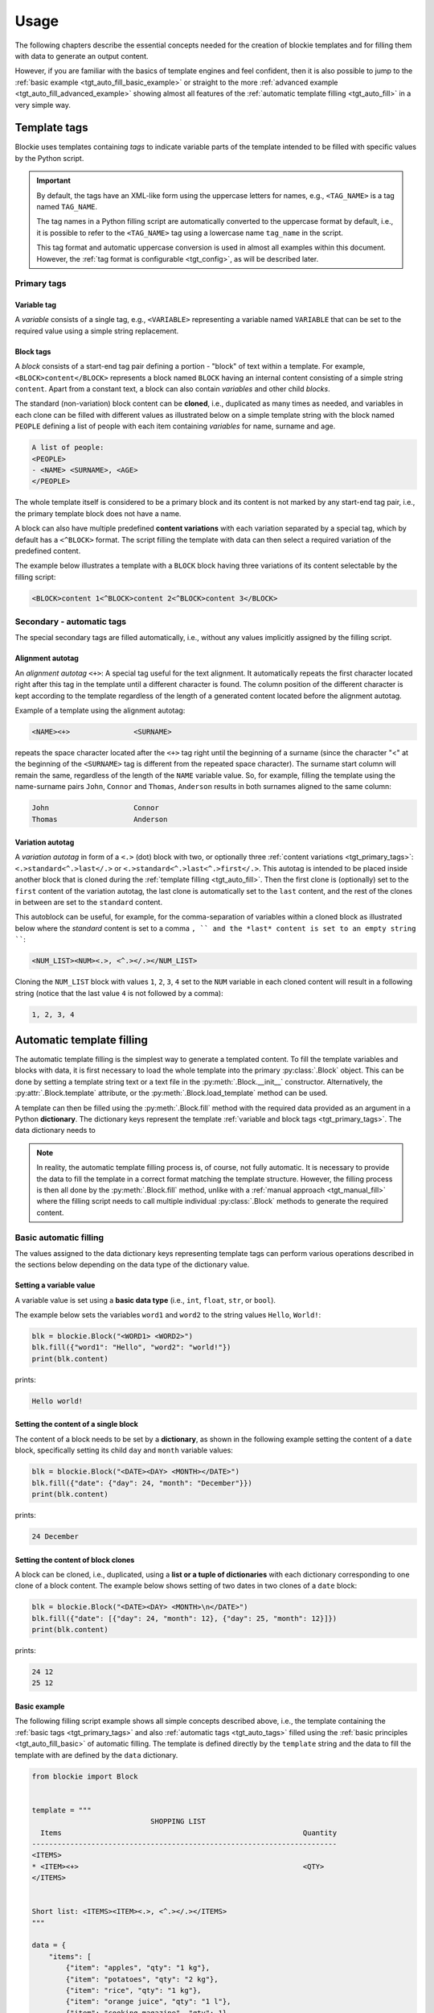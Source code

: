 ###################################################################################################
Usage
###################################################################################################

The following chapters describe the essential concepts needed for the creation of blockie
templates and for filling them with data to generate an output content.

However, if you are familiar with the basics of template engines and feel confident, then it is
also possible to jump to the :ref:`basic example <tgt_auto_fill_basic_example>` or straight to the
more :ref:`advanced example <tgt_auto_fill_advanced_example>` showing almost all features of
the :ref:`automatic template filling <tgt_auto_fill>` in a very simple way.


***************************************************************************************************
Template tags
***************************************************************************************************

Blockie uses templates containing *tags* to indicate variable parts of the template intended to
be filled with specific values by the Python script.

.. important::
    
    By default, the tags have an XML-like form using the uppercase letters for names, e.g.,
    ``<TAG_NAME>`` is a tag named ``TAG_NAME``.

    The tag names in a Python filling script are automatically converted to the uppercase format
    by default, i.e., it is possible to refer to the ``<TAG_NAME>`` tag using a lowercase name
    ``tag_name`` in the script.

    This tag format and automatic uppercase conversion is used in almost all examples within this
    document. However, the :ref:`tag format is configurable <tgt_config>`, as will be described
    later.


.. _tgt_primary_tags:

Primary tags
===================================================================================================

Variable tag
---------------------------------------------------------------------------------------------------

A *variable* consists of a single tag, e.g., ``<VARIABLE>`` representing a variable named
``VARIABLE`` that can be set to the required value using a simple string replacement.


Block tags
---------------------------------------------------------------------------------------------------

A *block* consists of a start-end tag pair defining a portion - "block" of text within a template.
For example, ``<BLOCK>content</BLOCK>`` represents a block  named ``BLOCK`` having an internal
content consisting of a simple string ``content``. Apart from a constant text, a block can also
contain *variables* and other child *blocks*.

The standard (non-variation) block content can be **cloned**, i.e., duplicated as many times as
needed, and variables in each clone can be filled with different values as illustrated below on
a simple template string with the block named ``PEOPLE`` defining a list of people with each
item containing *variables* for name, surname and age.

.. code-block:: text

    A list of people:
    <PEOPLE>
    - <NAME> <SURNAME>, <AGE>
    </PEOPLE>

.. seealso::
    The description of filling the template with values is
    :ref:`described later <tgt_auto_fill_basic>` after the description of all types of tags.

The whole template itself is considered to be a primary block and its content is not marked by
any start-end tag pair, i.e., the primary template block does not have a name.

A block can also have multiple predefined **content variations** with each variation separated by
a special tag, which by default has a ``<^BLOCK>`` format. The script filling the template with
data can then select a required variation of the predefined content.

The example below illustrates a template with a ``BLOCK`` block having three variations of its
content selectable by the filling script:

.. code-block:: text

    <BLOCK>content 1<^BLOCK>content 2<^BLOCK>content 3</BLOCK>


.. _tgt_auto_tags:

Secondary - automatic tags
===================================================================================================

The special secondary tags are filled automatically, i.e., without any values implicitly assigned
by the filling script.


Alignment autotag
---------------------------------------------------------------------------------------------------

An *alignment autotag* ``<+>``: A special tag useful for the text alignment. It automatically
repeats the first character located right after this tag in the template until a different
character is found. The column position of the different character is kept according to the
template regardless of the length of a generated content located before the alignment autotag.

Example of a template using the alignment autotag:

.. code-block:: text

    <NAME><+>               <SURNAME>

repeats the space character located after the ``<+>`` tag right until the beginning of a surname
(since the character "<" at the beginning of the ``<SURNAME>`` tag is different from the repeated
space character). The surname start column will remain the same, regardless of the length of the
``NAME`` variable value. So, for example, filling the template using the name-surname pairs
``John``, ``Connor`` and ``Thomas``, ``Anderson`` results in both surnames aligned to the same
column:

.. code-block:: text

    John                    Connor
    Thomas                  Anderson


Variation autotag
---------------------------------------------------------------------------------------------------

A *variation autotag*  in form of a ``<.>`` (dot) block with two, or optionally three
:ref:`content variations <tgt_primary_tags>`: ``<.>standard<^.>last</.>`` or
``<.>standard<^.>last<^.>first</.>``. This autotag is intended to be placed inside another
block that is cloned during the :ref:`template filling <tgt_auto_fill>`. Then the first
clone is (optionally) set to the ``first`` content of the variation autotag, the last clone is
automatically set to the ``last`` content, and the rest of the clones in between are set to
the ``standard`` content.

This autoblock can be useful, for example, for the comma-separation of variables within a
cloned block as illustrated below where the *standard* content is set to a comma ``, ``
and the *last* content is set to an empty string ````:

.. code-block:: text

    <NUM_LIST><NUM><.>, <^.></.></NUM_LIST>

Cloning the ``NUM_LIST`` block with values ``1``, ``2``, ``3``, ``4`` set to the ``NUM``
variable in each cloned content will result in a following string (notice that the last
value ``4`` is not followed by a comma):

.. code-block:: text

    1, 2, 3, 4

.. seealso::
    See the :ref:`code example <tgt_auto_fill_basic_example>` using both of the automatic tags.

    The symbols used for the automatic tags can also be configured by the
    :ref:`configuration object <tgt_config>`.


.. _tgt_auto_fill:

***************************************************************************************************
Automatic template filling
***************************************************************************************************

The automatic template filling is the simplest way to generate a templated content. To fill the
template variables and blocks with data, it is first necessary to load the whole template into
the primary :py:class:`.Block` object. This can be done by setting a template string text or a
text file in the :py:meth:`.Block.__init__` constructor. Alternatively, the
:py:attr:`.Block.template` attribute, or the :py:meth:`.Block.load_template` method can be used.

A template can then be filled using the :py:meth:`.Block.fill` method with the required data
provided as an argument in a Python **dictionary**. The dictionary keys represent the template
:ref:`variable and block tags <tgt_primary_tags>`. The data dictionary needs to 

.. note::
    In reality, the automatic template filling process is, of course, not fully automatic. It is
    necessary to provide the data to fill the template in a correct format matching the template
    structure. However, the filling process is then all done by the :py:meth:`.Block.fill` method,
    unlike with a :ref:`manual approach <tgt_manual_fill>` where the filling script needs to call
    multiple individual :py:class:`.Block` methods to generate the required content.


.. _tgt_auto_fill_basic:

Basic automatic filling
===================================================================================================

The values assigned to the data dictionary keys representing template tags can perform various
operations described in the sections below depending on the data type of the dictionary value.


Setting a variable value
---------------------------------------------------------------------------------------------------

A variable value is set using a **basic data type** (i.e., ``int``, ``float``, ``str``, or
``bool``). 

The example below sets the variables ``word1`` and ``word2`` to the string values ``Hello``,
``World!``:

.. code-block:: python

    blk = blockie.Block("<WORD1> <WORD2>")
    blk.fill({"word1": "Hello", "word2": "world!"})
    print(blk.content)

prints:

.. code-block:: text

    Hello world!


Setting the content of a single block
---------------------------------------------------------------------------------------------------

The content of a block needs to be set by a **dictionary**, as shown in the following example
setting the content of a ``date`` block, specifically setting its child ``day`` and ``month``
variable values:

.. code-block:: python

    blk = blockie.Block("<DATE><DAY> <MONTH></DATE>")
    blk.fill({"date": {"day": 24, "month": "December"}})
    print(blk.content)

prints:

.. code-block:: text

    24 December


.. _tgt_auto_fill_basic_block_clones:

Setting the content of block clones
---------------------------------------------------------------------------------------------------

A block can be cloned, i.e., duplicated, using a **list or a tuple of dictionaries** with each
dictionary corresponding to one clone of a block content. The example below shows setting of
two dates in two clones of a ``date`` block:

.. code-block:: python

    blk = blockie.Block("<DATE><DAY> <MONTH>\n</DATE>")
    blk.fill({"date": [{"day": 24, "month": 12}, {"day": 25, "month": 12}]})
    print(blk.content)

prints:

.. code-block:: text

    24 12
    25 12


.. _tgt_auto_fill_basic_example:

Basic example
---------------------------------------------------------------------------------------------------

The following filling script example shows all simple concepts described above, i.e., the template
containing the :ref:`basic tags <tgt_primary_tags>` and also :ref:`automatic tags <tgt_auto_tags>`
filled using the :ref:`basic principles <tgt_auto_fill_basic>` of automatic filling. The template
is defined directly by the ``template`` string and the data to fill the template with are defined
by the ``data`` dictionary.

.. code-block:: python

    from blockie import Block


    template = """
                                SHOPPING LIST
      Items                                                         Quantity
    ------------------------------------------------------------------------
    <ITEMS>
    * <ITEM><+>                                                     <QTY>
    </ITEMS>


    Short list: <ITEMS><ITEM><.>, <^.></.></ITEMS>
    """

    data = {
        "items": [
            {"item": "apples", "qty": "1 kg"},
            {"item": "potatoes", "qty": "2 kg"},
            {"item": "rice", "qty": "1 kg"},
            {"item": "orange juice", "qty": "1 l"},
            {"item": "cooking magazine", "qty": 1},
        ]
    }

    blk = Block(template)
    blk.fill(data)
    print(blk.content)


The script prints the following generated content:

.. code-block:: text

                                SHOPPING LIST
      Items                                                         Quantity
    ------------------------------------------------------------------------
    * apples                                                        1 kg
    * potatoes                                                      2 kg
    * rice                                                          1 kg
    * orange juice                                                  1 l
    * cooking magazine                                              1


    Short list: apples, potatoes, rice, orange juice, cooking magazine

.. note::
    Notice that the template contains two ``ITEMS`` blocks containing the variable ``ITEM`` and
    that both blocks are automatically filled by the same data, since they have the same name.


.. _tgt_auto_fill_advanced:

Advanced automatic filling
===================================================================================================

Similarly to the :ref:`basic operations <tgt_auto_fill_basic>`, the values in a data dictionary
can also perform additional operations described in the following sections.


Setting a block content as is
---------------------------------------------------------------------------------------------------

A single block can be set to the generated content as is, i.e., without setting any of its child
elements, by setting the block value to a simple **non-empty value**, which can be a *non-empty
string, zero or positive number or a boolean true*. It is expected that the block content is
either constant, or the variables inside have been already set. The example below shows setting
a ``date`` block having a constant content into the final generated output just by setting it to
boolean true:

.. code-block:: python

    blk = blockie.Block("<DATE>24 December</DATE>")
    blk.fill({"date": True})
    print(blk.content)

prints:

.. code-block:: text

    24 December


Setting a block content variation
---------------------------------------------------------------------------------------------------

A specific content from a block with multiple content variations can be selected using a
**special** ``vari_idx`` **key with a numeric value** defined in a *dictionary* corresponding to
the block. The value of a number assigned to the ``vari_idx`` key defines one of the operations
below:

-   A value equal to zero or higher (*>=0*) selects the block content variation with an index
    corresponding to the provided value.
-   A negative value (*<0*) removes the entire block from the generated content.
-   A boolean value can be used, where ``True`` has the same effect as the value zero and
    ``False`` has the same effect as a negative value.

Alternatively, if a block has a constant content, it is possible to select one of its constant
content variations by directly setting a numeric value representing the content index to its key
in a data dictionary, as shown in the second example below:

.. code-block:: python

    date_dict = {"day": 24, "month": "December"}
    date_dict["vari_idx"] = 0 if isinstance(date_dict["month"], int) else 1

    blk = blockie.Block("<DATE><DAY>.<MONTH>.<^DATE><DAY> <MONTH></DATE>")
    blk.fill({"date": date_dict})
    print(blk.content)

prints:

.. code-block:: text

    24 December

.. code-block:: python

    blk = blockie.Block("<DATE>24.12.<^DATE>24 December</DATE>")
    blk.fill({"date": 1})
    print(blk.content)

prints:

.. code-block:: text

    24 December

.. important::
    As illustrated on the first example, the block variations can be used for a conditional
    content selection. However, the logic of selecting the right content must be defined within
    the filling script, since the blockie templates themselves are logicless.

.. note::
    Note that removing a block using a ``vari_idx`` key set to a negative value is only the
    secondary purpose of the ``vari_idx`` key. The primary method of a
    :ref:`block removal <tgt_auto_fill_remove_block>` is described later.


Removing a variable
---------------------------------------------------------------------------------------------------

A variable can be removed from the generated content by setting its dictionary value to an
**empty string or to none** as shown on the example below removing the variable for a middle name.

.. code-block:: python

    blk = blockie.Block("<NAME> <MIDNAME> <SURNAME>")
    blk.fill({"name": "Patrick", "midname": None, "surname": "Bateman"})
    print(blk.content)

prints:

.. code-block:: text

    Patrick  Bateman


.. _tgt_auto_fill_remove_block:

Removing a block
---------------------------------------------------------------------------------------------------

A block can be removed from the content by setting it to an **empty value**, which can be an
*empty dictionary, empty list or tuple, none, negative number, or boolean false*. The following
example uses a ``None`` object to remove the wrapper block ``MIDNAME_WRAP`` defining a content
with the variable for a middle name inside:

.. code-block:: python

    blk = blockie.Block("<NAME> <MIDNAME_WRAP><MIDNAME> </MIDNAME_WRAP><SURNAME>")
    blk.fill({"name": "Patrick", "surname": "Bateman", "midname_wrap": None})
    print(blk.content)

prints:

.. code-block:: text

    Patrick Bateman

.. note::
    Notice how using a wrapper block allows a better control over the parts removed from the
    generated content. In the example above, it it allows to remove the variable for a middle
    name and also the space character that would otherwise remain in the generated content.


.. _tgt_auto_fill_advanced_example:

Advanced example
---------------------------------------------------------------------------------------------------

The filling script below expands the :ref:`basic automatic filling concepts <tgt_auto_fill_basic>`
using the advanced operations described above. The template is defined directly by the
``template`` string and the data to fill the template with are defined by the ``data`` dictionary.

.. code-block:: python

    from blockie import Block


    template = """
                                SHOPPING LIST
      Items                                                         Quantity
    ------------------------------------------------------------------------
    <ITEMS>
    * <FLAG>IMPORTANT! <^FLAG>MAYBE? </FLAG><ITEM><+>               <QTY><UNIT> kg<^UNIT> l</UNIT>
    </ITEMS>


    Short list: <ITEMS><ITEM><.>, <^.></.></ITEMS>
    """

    data = {
        "items": [
            {"flag": None, "item": "apples", "qty": "1", "unit": True},
            {"flag": True, "item": "potatoes", "qty": "2", "unit": {"vari_idx": 0}},
            {"flag": None, "item": "rice", "qty": "1", "unit": {"vari_idx": 0}},
            {"flag": None, "item": "orange juice", "qty": "1", "unit": {"vari_idx": 1}},
            {"flag": {"vari_idx": 1}, "item": "cooking magazine", "qty": None, "unit": None},
        ]
    }

    blk = Block(template)
    blk.fill(data)
    print(blk.content)

The script prints the following generated content:

.. code-block:: text

                                SHOPPING LIST
      Items                                                         Quantity
    ------------------------------------------------------------------------
    * apples                                                        1 kg
    * IMPORTANT! potatoes                                           2 kg
    * rice                                                          1 kg
    * orange juice                                                  1 l
    * MAYBE? cooking magazine


    Short list: apples, potatoes, rice, orange juice, cooking magazine


.. _tgt_manual_fill:

***************************************************************************************************
Manual template filling
***************************************************************************************************

.. note::
    Filling the templates manually is not needed in a vast majority of common use cases and an
    :ref:`automated process <tgt_auto_fill>` described before should be preferred.

    The manual template filling process also requires a deeper knowledge of blockie and a
    description of all aspects of this process is beyond the current scope of this document.
    However, the examples in this chapter show some of the basic principles and further reading
    of the :ref:`API <tgt_api>` and experimentation is encouraged.

The manual generation of content provides more low-level control over the way the data are being
filled into the template and allows to perform certain special operations that are otherwise not
possible. It relies on a manual execution of mainly the following :py:class:`.Block` methods
in a template filling script:

*   :py:meth:`.Block.get_subblock`: Loading a block from a template into the :py:class:`.Block`
    object.
*   :py:meth:`.Block.set_variables`: Setting variable values. 
*   :py:meth:`.Block.set` and :py:meth:`.Block.set_subblock`: Setting the content of blocks into
    the generated content.
*   :py:meth:`.Block.clone`: Cloning the content of a block.
*   :py:meth:`.Block.clear_variables`: Removing variable from the generated content.
*   :py:meth:`.Block.clear` and :py:meth:`.Block.clear_subblock`: Removing blocks from the
    generated content.

The following examples briefly illustrate the manual template filling process:

.. code-block:: python

    template = """
                                SHOPPING LIST
      Items                                                         Quantity
    ------------------------------------------------------------------------
    <ITEMS>
    * <FLAG>IMPORTANT! <^FLAG>MAYBE? </FLAG><ITEM><+>               <QTY><UNIT> kg<^UNIT> l</UNIT>
    </ITEMS>
    """

    #   flag,   item,               qty,    unit
    data = (
        (-1,    "apples",           "1",    0),
        (0,     "potatoes",         "2",    0),
        (-1,    "rice",             "1",    0),
        (-1,    "orange juice",     "1",    1),
        (1,     "cooking magazine", "",     -1)
    )

    blk_template = blockie.Block(template)
    blk_items = blk_template.get_subblock("items")
    [blk_flag, blk_unit] = blk_items.get_subblock("flag", "unit")

    for data_item in data:
        blk_items.set_variables(item=data_item[1], qty=data_item[2])
        blk_flag.set(data_item[0])
        blk_unit.set(data_item[3])
        blk_items.clone()
    blk_items.set()
    print(blk_template.content)

Generated content output:

.. code-block:: text

                                SHOPPING LIST
      Items                                                         Quantity
    ------------------------------------------------------------------------
    * apples                                                        1 kg
    * IMPORTANT! potatoes                                           2 kg
    * rice                                                          1 kg
    * orange juice                                                  1 l
    * MAYBE? cooking magazine


.. code-block:: python

    template = """
                                SHOPPING LIST
      Items                                                         Quantity
    ------------------------------------------------------------------------
    <ITEMS>
    * <ITEM><+>                                                     <QTY>
    </ITEMS>
    """

    #   item,                   qty
    data = (
        ("apples",              "1 kg"),
        ("potatoes",            "2 kg"),
        ("rice",                "1 kg"),
        ("orange juice",        "1 l"),
        ("cooking magazine",    "")
    )

    blk_template = blockie.Block(template)
    blk_items = blk_template.get_subblock("items")

    for data_item in data:
        blk_items.set_variables(autoclone=True, item=data_item[0], qty=data_item[1])
    blk_items.set()
    print(blk_template.content)

Generated content output:

.. code-block:: text

                                SHOPPING LIST
      Items                                                         Quantity
    ------------------------------------------------------------------------
    * apples                                                        1 kg
    * potatoes                                                      2 kg
    * rice                                                          1 kg
    * orange juice                                                  1 l
    * cooking magazine


.. code-block:: python

    template = """
                                SHOPPING LIST
      Items                                                         Quantity
    ------------------------------------------------------------------------
    <ITEMS>
    * <ITEM><+>                                                     <QTY>
    </ITEMS>
    """

    data_item = ("apples", "potatoes", "rice", "orange juice", "cooking magazine")
    data_qty = ("1 kg", "2 kg", "1 kg", "1 l", "")

    blk_template = blockie.Block(template)
    blk_items = blk_template.get_subblock("items")

    blk_items.set_variables(item=data_item, qty=data_qty)
    blk_items.set()
    print(blk_template.content)

Generated content output:

.. code-block:: text

                                SHOPPING LIST
      Items                                                         Quantity
    ------------------------------------------------------------------------
    * apples                                                        1 kg
    * potatoes                                                      2 kg
    * rice                                                          1 kg
    * orange juice                                                  1 l
    * cooking magazine
